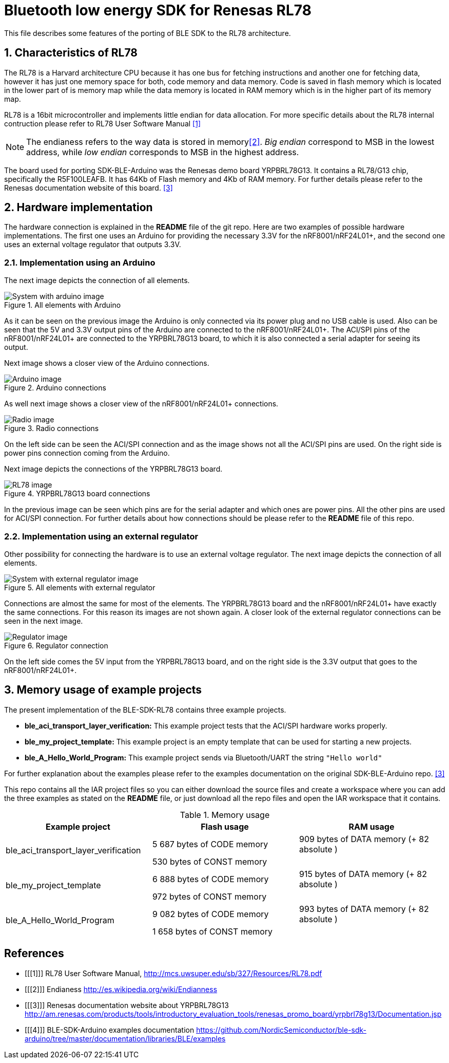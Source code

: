 :imagesdir: ./Images

Bluetooth low energy SDK for Renesas RL78
=========================================

This file describes some features of the porting of BLE SDK to the RL78 architecture.

:numbered:
Characteristics of RL78
-----------------------

The RL78 is a Harvard architecture CPU because it has one bus for fetching instructions 
and another one for fetching data, however it has just one memory space for both, 
code memory and data memory. Code is saved in flash memory which is located in the lower 
part of is memory map while the data memory is located in RAM memory which is in the 
higher part of its memory map.

RL78 is a 16bit microcontroller and implements little endian for data allocation. For 
more specific details about the RL78 internal contruction please refer to RL78 User 
Software Manual <<1>>

NOTE: The endianess refers to the way data is stored in memory<<2>>. 'Big endian' correspond 
to MSB in the lowest address, while 'low endian' corresponds to MSB in the highest address.

The board used for porting SDK-BLE-Arduino was the Renesas demo board YRPBRL78G13. It contains
a RL78/G13 chip, specifically the R5F100LEAFB. It has 64Kb of Flash memory and 4Kb of RAM memory.
For further details please refer to the Renesas documentation website of this board. <<3>> 

:numbered:
Hardware implementation
-----------------------

The hardware connection is explained in the *README* file of the git repo. Here are two 
examples of possible hardware implementations. The first one uses an Arduino for providing the 
necessary 3.3V for the nRF8001/nRF24L01+, and the second one uses an external voltage regulator
that outputs 3.3V.

[[X1]]
Implementation using an Arduino
~~~~~~~~~~~~~~~~~~~~~~~~~~~~~~~
The next image depicts the connection of all elements.

.All elements with Arduino
image::https://raw.githubusercontent.com/NordicSemiconductor/ble-sdk-RL78/master/documentation/Images/All_with_arduino.png?token=AGb1c7mcLx6TYFmK1DeEAZ0fK2wk-b8iks5UvOcBwA%3D%3D[System with arduino image]

As it can be seen on the previous image the Arduino is only connected via its power plug and no USB
cable is used. Also can be seen that the 5V and 3.3V output pins of the Arduino are connected to the
nRF8001/nRF24L01+. The ACI/SPI pins of the nRF8001/nRF24L01+ are connected to the YRPBRL78G13 board,
to which it is also connected a serial adapter for seeing its output.

Next image shows a closer view of the Arduino connections.

.Arduino connections
image::https://raw.githubusercontent.com/NordicSemiconductor/ble-sdk-RL78/master/documentation/Images/Arduino.png?token=AGb1c-K7-ZBRMIllDiPJCLxAS2P6v6o8ks5UvOnrwA%3D%3D[Arduino image]



As well next image shows a closer view of the nRF8001/nRF24L01+ connections.

.Radio connections
image::https://raw.githubusercontent.com/NordicSemiconductor/ble-sdk-RL78/master/documentation/Images/Radio.png?token=AGb1czSn6bF_AyTarwnkHs8j_4oPIdWPks5UvOorwA%3D%3D[Radio image]

On the left side can be seen the ACI/SPI connection and as the image shows not all the ACI/SPI pins 
are used. On the right side is power pins connection coming from the Arduino.



Next image depicts the connections of the YRPBRL78G13 board.

.YRPBRL78G13 board connections
image::https://raw.githubusercontent.com/NordicSemiconductor/ble-sdk-RL78/master/documentation/Images/RL78.png?token=AGb1cxHDdHYj5JoT93-geVyuhHx44L09ks5UvOpCwA%3D%3D[RL78 image]

In the previous image can be seen which pins are for the serial adapter and which ones are power
pins. All the other pins are used for ACI/SPI connection. For further details about how connections
should be please refer to the *README* file of this repo.


[[X1]]
Implementation using an external regulator
~~~~~~~~~~~~~~~~~~~~~~~~~~~~~~~~~~~~~~~~~~
Other possibility for connecting the hardware is to use an external voltage regulator. The next image 
depicts the connection of all elements.

.All elements with external regulator
image::https://raw.githubusercontent.com/NordicSemiconductor/ble-sdk-RL78/master/documentation/Images/All_with_reg.png?token=AGb1c-7o-v3q18IgzXbl01OTXafv7KVNks5UvOpjwA%3D%3D[System with external regulator image]

Connections are almost the same for most of the elements. The YRPBRL78G13 board and the 
nRF8001/nRF24L01+ have exactly the same connections. For this reason its images are not shown again.
A closer look of the external regulator connections can be seen in the next image.

.Regulator connection
image::https://raw.githubusercontent.com/NordicSemiconductor/ble-sdk-RL78/master/documentation/Images/Regulator.png?token=AGb1c7vKUUdShg-WqA0LnB58k5siaYN4ks5UvOpVwA%3D%3D[Regulator image]

On the left side comes the 5V input from the YRPBRL78G13 board, and on the right side is the 3.3V output
that goes to the nRF8001/nRF24L01+.

:numbered:
Memory usage of example projects
--------------------------------

The present implementation of the BLE-SDK-RL78 contains three example projects.

* *ble_aci_transport_layer_verification:* This example project tests that the ACI/SPI hardware 
works properly.
* *ble_my_project_template:* This example project is an empty template that can be used for 
starting a new projects.
* *ble_A_Hello_World_Program:* This example project sends via Bluetooth/UART the string +"Hello world"+

For further explanation about the examples please refer to the examples documentation on the 
original SDK-BLE-Arduino repo. <<3>>

This repo contains all the IAR project files so you can either download the source files 
and create a workspace where you can add the three examples as stated on the *README* file, or 
just download all the repo files and open the IAR workspace that it contains.

.Memory usage
[width="100%",options="header"]
|==============================================
| Example project | Flash usage | RAM usage
.2+^.^| ble_aci_transport_layer_verification | 5 687 bytes of CODE  memory |909 bytes of DATA  memory (+ 82 absolute )
                                              |530 bytes of CONST memory|
.2+^.^| ble_my_project_template | 6 888 bytes of CODE  memory |915 bytes of DATA  memory (+ 82 absolute )
                                              |972 bytes of CONST memory|
.2+^.^| ble_A_Hello_World_Program | 9 082 bytes of CODE  memory |993 bytes of DATA  memory (+ 82 absolute )
                                              | 1 658 bytes of CONST memory|
|==============================================


[bibliography]
References
----------
[bibliography]
- [[[1]]] RL78 User Software Manual, http://mcs.uwsuper.edu/sb/327/Resources/RL78.pdf
- [[[2]]] Endianess http://es.wikipedia.org/wiki/Endianness
- [[[3]]] Renesas documentation website about YRPBRL78G13 http://am.renesas.com/products/tools/introductory_evaluation_tools/renesas_promo_board/yrpbrl78g13/Documentation.jsp
- [[[4]]] BLE-SDK-Arduino examples documentation https://github.com/NordicSemiconductor/ble-sdk-arduino/tree/master/documentation/libraries/BLE/examples
